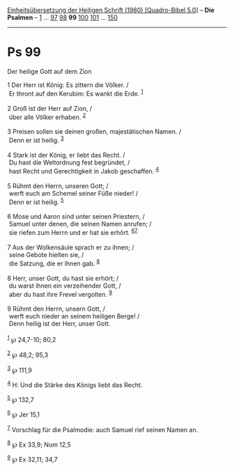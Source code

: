 :PROPERTIES:
:ID:       dd1b7207-8ac4-4a95-a1bb-d878948b177f
:END:
<<navbar>>
[[../index.html][Einheitsübersetzung der Heiligen Schrift (1980)
[Quadro-Bibel 5.0]]] -- *Die Psalmen* -- [[file:Ps_1.html][1]] ...
[[file:Ps_97.html][97]] [[file:Ps_98.html][98]] *99*
[[file:Ps_100.html][100]] [[file:Ps_101.html][101]] ...
[[file:Ps_150.html][150]]

--------------

* Ps 99
  :PROPERTIES:
  :CUSTOM_ID: ps-99
  :END:

<<verses>>

<<v1>>
**** Der heilige Gott auf dem Zion
     :PROPERTIES:
     :CUSTOM_ID: der-heilige-gott-auf-dem-zion
     :END:
1 Der Herr ist König: Es zittern die Völker. /\\
 Er thront auf den Kerubim: Es wankt die Erde. ^{[[#fn1][1]]}\\
\\

<<v2>>
2 Groß ist der Herr auf Zion, /\\
 über alle Völker erhaben. ^{[[#fn2][2]]}\\
\\

<<v3>>
3 Preisen sollen sie deinen großen, majestätischen Namen. /\\
 Denn er ist heilig. ^{[[#fn3][3]]}\\
\\

<<v4>>
4 Stark ist der König, er liebt das Recht. /\\
 Du hast die Weltordnung fest begründet, /\\
 hast Recht und Gerechtigkeit in Jakob geschaffen. ^{[[#fn4][4]]}\\
\\

<<v5>>
5 Rühmt den Herrn, unseren Gott; /\\
 werft euch am Schemel seiner Füße nieder! /\\
 Denn er ist heilig. ^{[[#fn5][5]]}\\
\\

<<v6>>
6 Mose und Aaron sind unter seinen Priestern, /\\
 Samuel unter denen, die seinen Namen anrufen; /\\
 sie riefen zum Herrn und er hat sie erhört. ^{[[#fn6][6]][[#fn7][7]]}\\
\\

<<v7>>
7 Aus der Wolkensäule sprach er zu ihnen; /\\
 seine Gebote hielten sie, /\\
 die Satzung, die er ihnen gab. ^{[[#fn8][8]]}\\
\\

<<v8>>
8 Herr, unser Gott, du hast sie erhört; /\\
 du warst ihnen ein verzeihender Gott, /\\
 aber du hast ihre Frevel vergolten. ^{[[#fn9][9]]}\\
\\

<<v9>>
9 Rühmt den Herrn, unsern Gott, /\\
 werft euch nieder an seinem heiligen Berge! /\\
 Denn heilig ist der Herr, unser Gott.\\
\\

^{[[#fnm1][1]]} ℘ 24,7-10; 80,2

^{[[#fnm2][2]]} ℘ 48,2; 95,3

^{[[#fnm3][3]]} ℘ 111,9

^{[[#fnm4][4]]} H: Und die Stärke des Königs liebt das Recht.

^{[[#fnm5][5]]} ℘ 132,7

^{[[#fnm6][6]]} ℘ Jer 15,1

^{[[#fnm7][7]]} Vorschlag für die Psalmodie: auch Samuel rief seinen
Namen an.

^{[[#fnm8][8]]} ℘ Ex 33,9; Num 12,5

^{[[#fnm9][9]]} ℘ Ex 32,11; 34,7
